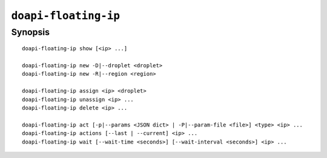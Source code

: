 .. module:: doapi

``doapi-floating-ip``
---------------------

Synopsis
^^^^^^^^

.. Add ``doapi-floating-ip [<universal options>]`` once "implicit show" is supported

::

    doapi-floating-ip show [<ip> ...]

    doapi-floating-ip new -D|--droplet <droplet>
    doapi-floating-ip new -R|--region <region>

    doapi-floating-ip assign <ip> <droplet>
    doapi-floating-ip unassign <ip> ...
    doapi-floating-ip delete <ip> ...

    doapi-floating-ip act [-p|--params <JSON dict> | -P|--param-file <file>] <type> <ip> ...
    doapi-floating-ip actions [--last | --current] <ip> ...
    doapi-floating-ip wait [--wait-time <seconds>] [--wait-interval <seconds>] <ip> ...
